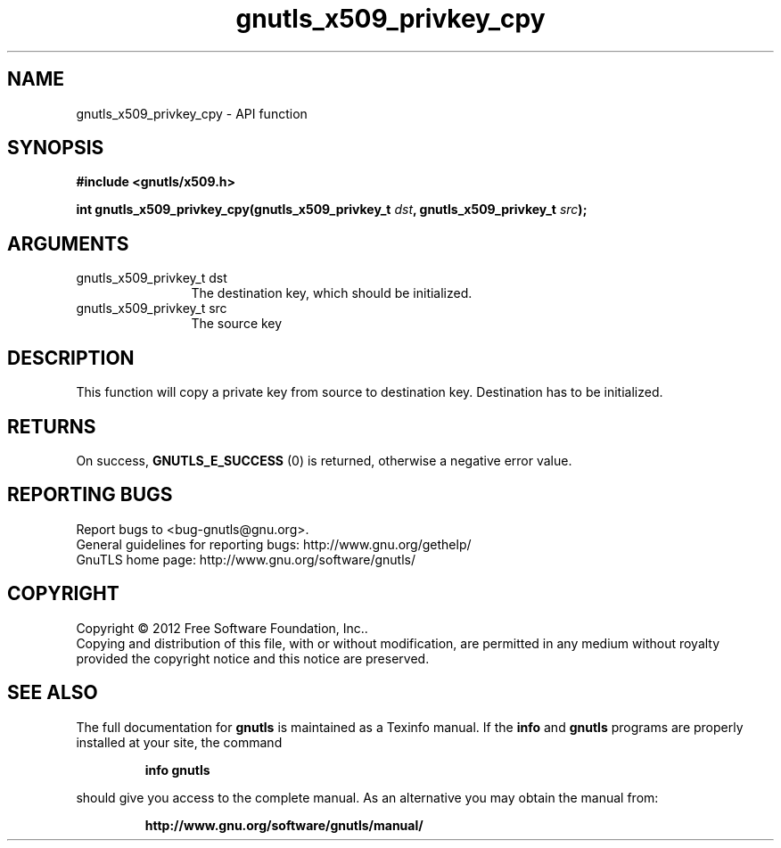 .\" DO NOT MODIFY THIS FILE!  It was generated by gdoc.
.TH "gnutls_x509_privkey_cpy" 3 "3.1.5" "gnutls" "gnutls"
.SH NAME
gnutls_x509_privkey_cpy \- API function
.SH SYNOPSIS
.B #include <gnutls/x509.h>
.sp
.BI "int gnutls_x509_privkey_cpy(gnutls_x509_privkey_t " dst ", gnutls_x509_privkey_t " src ");"
.SH ARGUMENTS
.IP "gnutls_x509_privkey_t dst" 12
The destination key, which should be initialized.
.IP "gnutls_x509_privkey_t src" 12
The source key
.SH "DESCRIPTION"
This function will copy a private key from source to destination
key. Destination has to be initialized.
.SH "RETURNS"
On success, \fBGNUTLS_E_SUCCESS\fP (0) is returned, otherwise a
negative error value.
.SH "REPORTING BUGS"
Report bugs to <bug-gnutls@gnu.org>.
.br
General guidelines for reporting bugs: http://www.gnu.org/gethelp/
.br
GnuTLS home page: http://www.gnu.org/software/gnutls/

.SH COPYRIGHT
Copyright \(co 2012 Free Software Foundation, Inc..
.br
Copying and distribution of this file, with or without modification,
are permitted in any medium without royalty provided the copyright
notice and this notice are preserved.
.SH "SEE ALSO"
The full documentation for
.B gnutls
is maintained as a Texinfo manual.  If the
.B info
and
.B gnutls
programs are properly installed at your site, the command
.IP
.B info gnutls
.PP
should give you access to the complete manual.
As an alternative you may obtain the manual from:
.IP
.B http://www.gnu.org/software/gnutls/manual/
.PP

